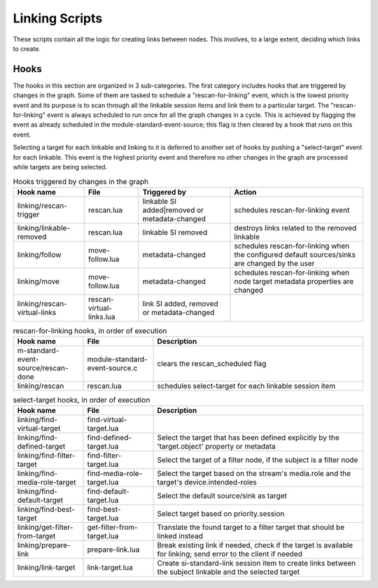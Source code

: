 Linking Scripts
===============

These scripts contain all the logic for creating links between nodes.
This involves, to a large extent, deciding which links to create.

Hooks
-----

The hooks in this section are organized in 3 sub-categories. The first category
includes hooks that are triggered by changes in the graph. Some of them are tasked
to schedule a "rescan-for-linking" event, which is the lowest priority event and
its purpose is to scan through all the linkable session items and link them
to a particular target. The "rescan-for-linking" event is always scheduled to run
once for all the graph changes in a cycle. This is achieved by flagging the event
as already scheduled in the module-standard-event-source; this flag is then cleared
by a hook that runs on this event.

Selecting a target for each linkable and linking to it is deferred to another
set of hooks by pushing a "select-target" event for each linkable. This event
is the highest priority event and therefore no other changes in the graph are
processed while targets are being selected.

.. list-table:: Hooks triggered by changes in the graph
   :header-rows: 1

   * - Hook name
     - File
     - Triggered by
     - Action

   * - linking/rescan-trigger
     - rescan.lua
     - linkable SI added|removed or metadata-changed
     - schedules rescan-for-linking event

   * - linking/linkable-removed
     - rescan.lua
     - linkable SI removed
     - destroys links related to the removed linkable

   * - linking/follow
     - move-follow.lua
     - metadata-changed
     - schedules rescan-for-linking when the configured default sources/sinks are changed by the user

   * - linking/move
     - move-follow.lua
     - metadata-changed
     - schedules rescan-for-linking when node target metadata properties are changed

   * - linking/rescan-virtual-links
     - rescan-virtual-links.lua
     - link SI added, removed or metadata-changed
     -

.. list-table:: rescan-for-linking hooks, in order of execution
   :header-rows: 1
   :width: 100%
   :widths: 20 20 60

   * - Hook name
     - File
     - Description

   * - m-standard-event-source/rescan-done
     - module-standard-event-source.c
     - clears the rescan_scheduled flag

   * - linking/rescan
     - rescan.lua
     - schedules select-target for each linkable session item

.. list-table:: select-target hooks, in order of execution
   :header-rows: 1
   :width: 100%
   :widths: 20 20 60

   * - Hook name
     - File
     - Description

   * - linking/find-virtual-target
     - find-virtual-target.lua
     -

   * - linking/find-defined-target
     - find-defined-target.lua
     - Select the target that has been defined explicitly by the 'target.object' property or metadata

   * - linking/find-filter-target
     - find-filter-target.lua
     - Select the target of a filter node, if the subject is a filter node

   * - linking/find-media-role-target
     - find-media-role-target.lua
     - Select the target based on the stream's media.role and the target's device.intended-roles

   * - linking/find-default-target
     - find-default-target.lua
     - Select the default source/sink as target

   * - linking/find-best-target
     - find-best-target.lua
     - Select target based on priority.session

   * - linking/get-filter-from-target
     - get-filter-from-target.lua
     - Translate the found target to a filter target that should be linked instead

   * - linking/prepare-link
     - prepare-link.lua
     - Break existing link if needed, check if the target is available for linking; send error to the client if needed

   * - linking/link-target
     - link-target.lua
     - Create si-standard-link session item to create links between the subject linkable and the selected target

